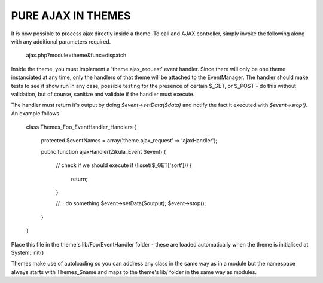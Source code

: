 PURE AJAX IN THEMES
===================
It is now possible to process ajax directly inside a theme.  To call and AJAX
controller, simply invoke the following along with any additional parameters
required.

    ajax.php?module=theme&func=dispatch

Inside the theme, you must implement a 'theme.ajax_request' event handler.  Since
there will only be one theme instanciated at any time, only the handlers of that
theme will be attached to the EventManager.  The handler should make tests to see
if show run in any case, possible testing for the presence of certain $_GET, or
$_POST - do this without validation, but of course, sanitize and validate if
the handler must execute.

The handler must return it's output by doing `$event->setData($data)` and
notify the fact it executed with `$event->stop()`. An example follows

    class Themes_Foo_EventHandler_Handlers
    {
        protected $eventNames = array('theme.ajax_request' => 'ajaxHandler');

        public function ajaxHandler(Zikula_Event $event)
        {
            // check if we should execute
            if (!isset($_GET['sort'])) {
                return;
            }

            //... do something
            $event->setData($output);
            $event->stop();
        }
    }

Place this file in the theme's lib/Foo/EventHandler folder - these are loaded
automatically when the theme is initialised at System::init()

Themes make use of autoloading so you can address any class in the same way as
in a module but the namespace always starts with Themes_$name and maps to the
theme's lib/ folder in the same way as modules.

